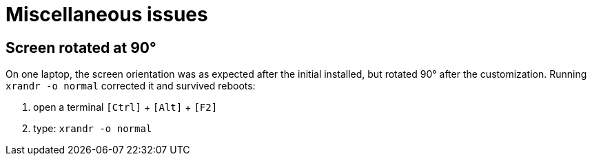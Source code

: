 = Miscellaneous issues

== Screen rotated at 90°
On one laptop, the screen orientation was as expected after the initial installed, but rotated 90° after the customization. Running `xrandr -o normal` corrected it and survived reboots:

. open a terminal `[Ctrl]` + `[Alt]` + `[F2]`
. type: `xrandr -o normal`

